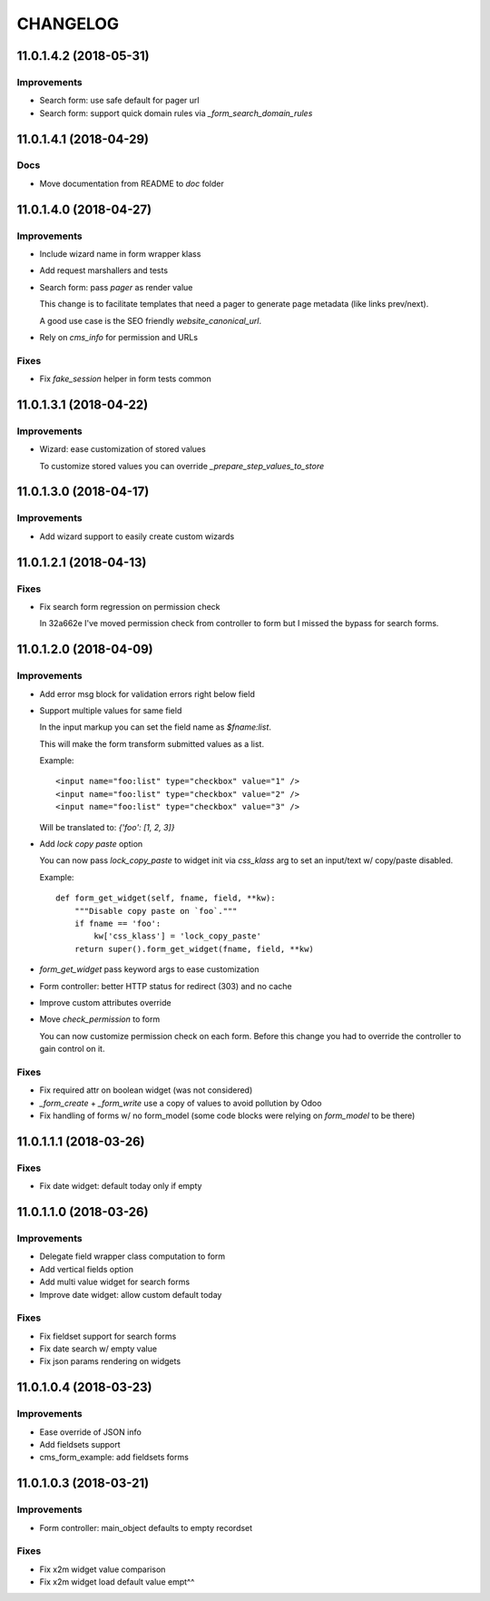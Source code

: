 =========
CHANGELOG
=========

11.0.1.4.2 (2018-05-31)
=======================

Improvements
------------

* Search form: use safe default for pager url
* Search form: support quick domain rules via `_form_search_domain_rules`


11.0.1.4.1 (2018-04-29)
=======================

Docs
----

* Move documentation from README to `doc` folder


11.0.1.4.0 (2018-04-27)
=======================

Improvements
------------

* Include wizard name in form wrapper klass
* Add request marshallers and tests
* Search form: pass `pager` as render value

  This change is to facilitate templates that need a pager
  to generate page metadata (like links prev/next).

  A good use case is the SEO friendly `website_canonical_url`.

* Rely on `cms_info` for permission and URLs


Fixes
-----

* Fix `fake_session` helper in form tests common


11.0.1.3.1 (2018-04-22)
=======================

Improvements
------------

* Wizard: ease customization of stored values

  To customize stored values you can override `_prepare_step_values_to_store`


11.0.1.3.0 (2018-04-17)
=======================

Improvements
------------

* Add wizard support to easily create custom wizards


11.0.1.2.1 (2018-04-13)
=======================

Fixes
-----

* Fix search form regression on permission check

  In 32a662e I've moved permission check from controller to form
  but I missed the bypass for search forms.


11.0.1.2.0 (2018-04-09)
=======================

Improvements
------------

* Add error msg block for validation errors right below field
* Support multiple values for same field

  In the input markup you can set the field name as `$fname:list`.

  This will make the form transform submitted values as a list.

  Example::

      <input name="foo:list" type="checkbox" value="1" />
      <input name="foo:list" type="checkbox" value="2" />
      <input name="foo:list" type="checkbox" value="3" />

  Will be translated to: `{'foo': [1, 2, 3]}`


* Add `lock copy paste` option

  You can now pass `lock_copy_paste` to widget init via `css_klass` arg
  to set an input/text w/ copy/paste disabled.

  Example::

      def form_get_widget(self, fname, field, **kw):
          """Disable copy paste on `foo`."""
          if fname == 'foo':
              kw['css_klass'] = 'lock_copy_paste'
          return super().form_get_widget(fname, field, **kw)


* `form_get_widget` pass keyword args to ease customization
* Form controller: better HTTP status for redirect (303) and no cache
* Improve custom attributes override
* Move `check_permission` to form

  You can now customize permission check on each form.
  Before this change you had to override the controller to gain control on it.


Fixes
-----

* Fix required attr on boolean widget (was not considered)
* `_form_create` + `_form_write` use a copy of values to avoid pollution by Odoo
* Fix handling of forms w/ no form_model
  (some code blocks were relying on `form_model` to be there)


11.0.1.1.1 (2018-03-26)
=======================

Fixes
-----

* Fix date widget: default today only if empty


11.0.1.1.0 (2018-03-26)
=======================

Improvements
------------

* Delegate field wrapper class computation to form
* Add vertical fields option
* Add multi value widget for search forms
* Improve date widget: allow custom default today

Fixes
-----

* Fix fieldset support for search forms
* Fix date search w/ empty value
* Fix json params rendering on widgets


11.0.1.0.4 (2018-03-23)
=======================

Improvements
------------

* Ease override of JSON info
* Add fieldsets support
* cms_form_example: add fieldsets forms


11.0.1.0.3 (2018-03-21)
=======================

Improvements
------------

* Form controller: main_object defaults to empty recordset

Fixes
-----

* Fix x2m widget value comparison
* Fix x2m widget load default value empt^^
